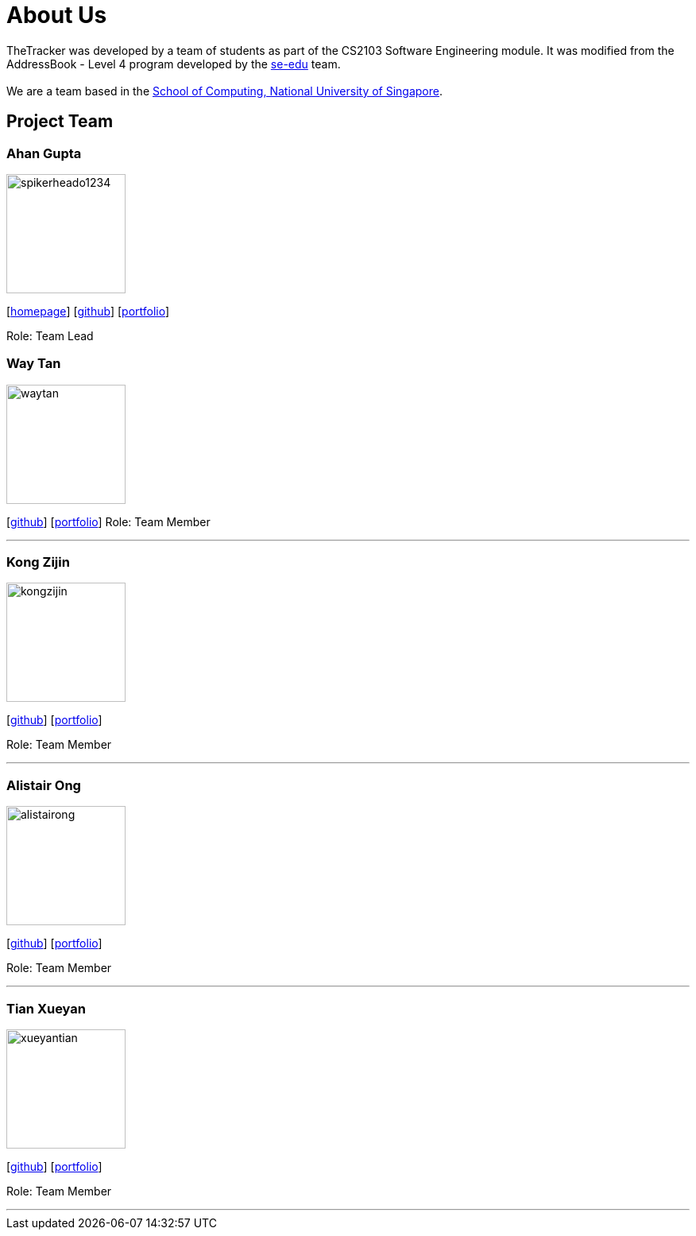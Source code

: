 = About Us
:site-section: AboutUs
:relfileprefix: team/
:imagesDir: images
:stylesDir: stylesheets

TheTracker was developed by a team of students as part of the CS2103 Software Engineering module.
It was modified from the AddressBook - Level 4 program developed by the https://se-edu.github.io/docs/Team.html[se-edu] team. +
{empty} +
We are a team based in the http://www.comp.nus.edu.sg[School of Computing, National University of Singapore].

== Project Team

=== Ahan Gupta
image::spikerheado1234.png[width="150", align="left"]
{empty}[http://www.ahangupta.com[homepage]] [https://github.com/spikerheado1234[github]] [<<spikerheado1234#, portfolio>>]

Role: Team Lead


=== Way Tan
image::waytan.png[width="150", align="left"]
{empty}[http://github.com/waytan[github]] [<<waytan#, portfolio>>]
Role: Team Member

'''

=== Kong Zijin
image::kongzijin.jpg[width="150", align="left"]
{empty}[http://github.com/KongZijin[github]] [<<KongZijin#, portfolio>>]

Role: Team Member

'''

=== Alistair Ong
image::alistairong.jpg[width="150", align="left"]
{empty}[http://github.com/alistairong[github]] [<<alistairong#, portfolio>>]

Role: Team Member

'''

=== Tian Xueyan
image::xueyantian.jpeg[width="150", align="left"]
{empty}[http://github.com/xueyantian[github]] [<<xueyantian#, portfolio>>]

Role: Team Member

'''
